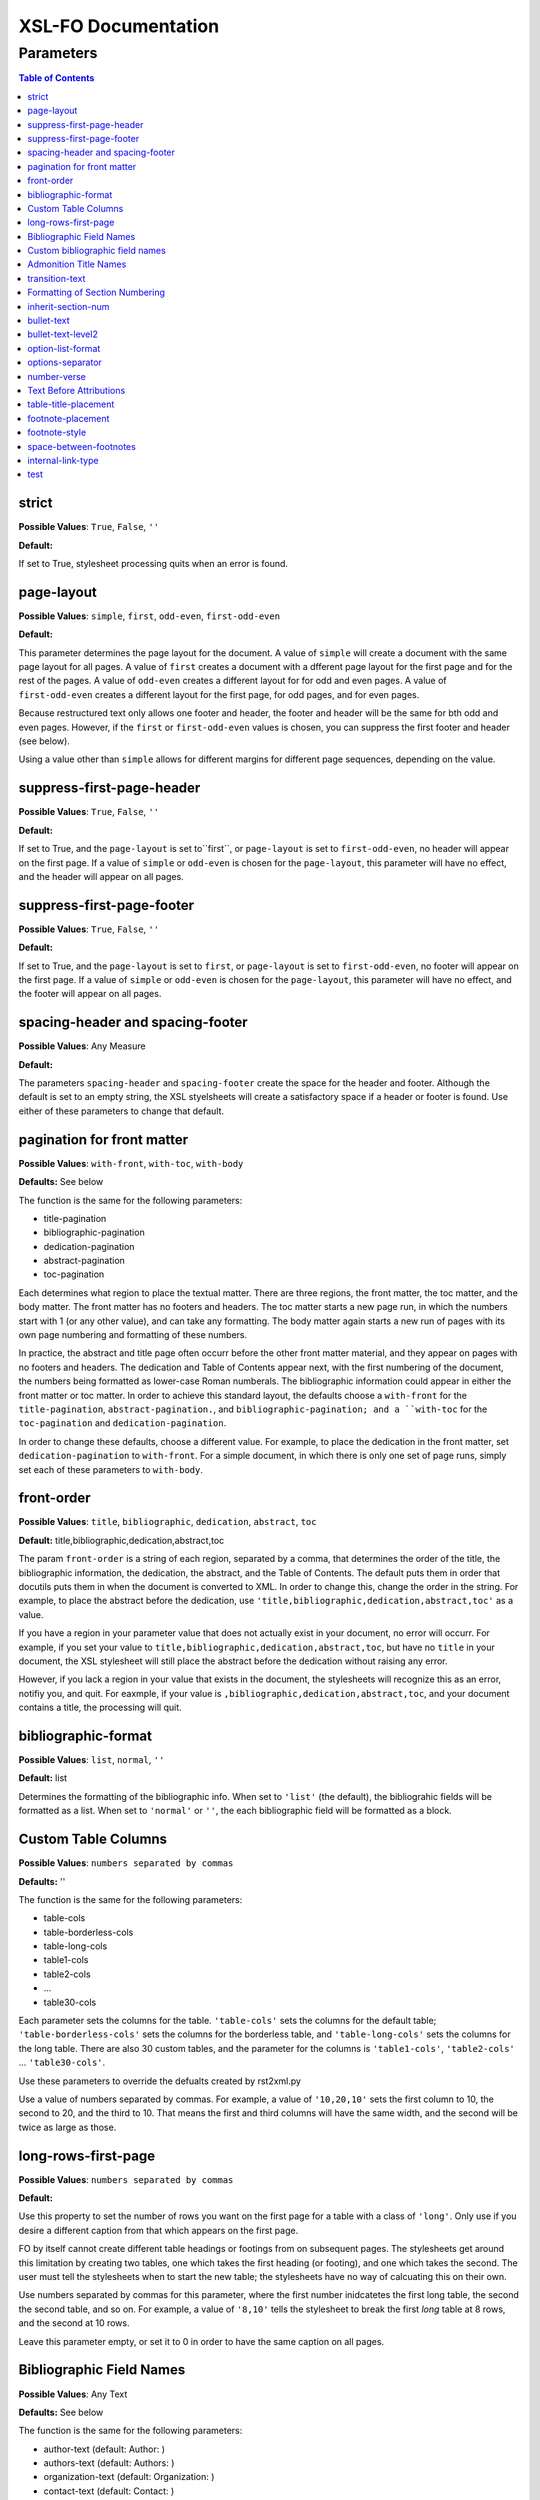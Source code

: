 ####################
XSL-FO Documentation
####################

^^^^^^^^^^
Parameters
^^^^^^^^^^

.. contents:: Table of Contents

strict
======

**Possible Values**: ``True``, ``False``, ``''``

**Default:**

If set to True, stylesheet processing quits when an error is
found.

page-layout
===========

**Possible Values**: ``simple``, ``first``, ``odd-even``,
``first-odd-even``

**Default:**

This parameter determines the page layout for the document. A
value of ``simple`` will create a document with the same page
layout for all pages. A value of ``first`` creates a document
with a dfferent page layout for the first page and for the rest
of the pages. A value of ``odd-even`` creates a different layout
for for odd and even pages. A value of ``first-odd-even`` creates
a different layout for the first page, for odd pages, and for
even pages.

Because restructured text only allows one footer and header, the
footer and header will be the same for bth odd and even pages.
However, if the ``first`` or ``first-odd-even`` values is chosen,
you can suppress the first footer and header (see below).

Using a value other than ``simple`` allows for different margins
for different page sequences, depending on the value.

suppress-first-page-header
==========================

**Possible Values**: ``True``, ``False``, ``''``

**Default:**

If set to True, and the ``page-layout`` is set to``first``, or
``page-layout`` is set to ``first-odd-even``, no header will
appear on the first page. If a value of ``simple`` or
``odd-even`` is chosen for the ``page-layout``, this parameter
will have no effect, and the header will appear on all pages.

suppress-first-page-footer
==========================

**Possible Values**: ``True``, ``False``, ``''``

**Default:**

If set to True, and the ``page-layout`` is set to ``first``, or
``page-layout`` is set to ``first-odd-even``, no footer will
appear on the first page. If a value of ``simple`` or
``odd-even`` is chosen for the ``page-layout``, this parameter
will have no effect, and the footer will appear on all pages.

spacing-header and spacing-footer
=================================

**Possible Values**: Any Measure

**Default:**

The parameters ``spacing-header`` and ``spacing-footer`` create
the space for the header and footer. Although the default is set
to an empty string, the XSL styelsheets will create a
satisfactory space if a header or footer is found. Use either of
these parameters to change that default.

pagination for front matter
===========================

**Possible Values**: ``with-front``, ``with-toc``, ``with-body``

**Defaults:** See below

The function is the same for the following parameters:

* title-pagination

* bibliographic-pagination

* dedication-pagination

* abstract-pagination

* toc-pagination

Each determines what region to place the textual matter. There
are three regions, the front matter, the toc matter, and the body
matter. The front matter has no footers and headers. The toc
matter starts a new page run, in which the numbers start with 1
(or any other value), and can take any formatting. The body
matter again starts a new run of pages with its own page
numbering and formatting of these numbers.

In practice, the abstract and title page often occurr before the
other front matter material, and they appear on pages with no
footers and headers. The dedication and Table of Contents appear
next, with the first numbering of the document, the numbers being
formatted as lower-case Roman numberals. The bibliographic
information could appear in either the front matter or toc
matter. In order to achieve this standard layout, the defaults
choose a ``with-front`` for the ``title-pagination``,
``abstract-pagination.``, and ``bibliographic-pagination; and a
``with-toc`` for the ``toc-pagination`` and
``dedication-pagination``.

In order to change these defaults, choose a different value. For
example, to place the dedication in the front matter, set
``dedication-pagination`` to ``with-front``. For a simple
document, in which there is only one set of page runs, simply set
each of these parameters to ``with-body``.

front-order
===========

**Possible Values**: ``title``, ``bibliographic``,
``dedication``, ``abstract``, ``toc``

**Default:** title,bibliographic,dedication,abstract,toc

The param ``front-order`` is a string of each region, separated
by a comma, that determines the order of the title, the
bibliographic information, the dedication, the abstract, and the
Table of Contents. The default puts them in order that docutils
puts them in when the document is converted to XML. In order to
change this, change the order in the string. For example, to
place the abstract before the dedication, use
``'title,bibliographic,dedication,abstract,toc'`` as a value.

If you have a region in your parameter value that does not
actually exist in your document, no error will occurr. For
example, if you set your value to
``title,bibliographic,dedication,abstract,toc``, but have no
``title`` in your document, the XSL stylesheet will still place
the abstract before the dedication without raising any error.

However, if you lack a region in your value that exists in the
document, the stylesheets will recognize this as an error,
notifiy you, and quit. For eaxmple, if your value is
``,bibliographic,dedication,abstract,toc``, and your document
contains a title, the processing will quit.

bibliographic-format
====================

**Possible Values**: ``list``, ``normal``, ``''``

**Default:** list

Determines the formatting of the bibliographic info. When set to
``'list'`` (the default), the bibliograhic fields will be
formatted as a list. When set to ``'normal'`` or ``''``, the each
bibliographic field will be formatted as a block.

Custom Table Columns
====================

**Possible Values**: ``numbers separated by commas``

**Defaults:** ''

The function is the same for the following parameters:

* table-cols

* table-borderless-cols

* table-long-cols

* table1-cols

* table2-cols

* ...

* table30-cols

Each parameter sets the columns for the table. ``'table-cols'``
sets the columns for the default table;
``'table-borderless-cols'`` sets the columns for the borderless
table, and ``'table-long-cols'`` sets the columns for the long
table. There are also 30 custom tables, and the parameter for the
columns is ``'table1-cols'``, ``'table2-cols'`` ...
``'table30-cols'``.

Use these parameters to override the defualts created by
rst2xml.py

Use a value of numbers separated by commas. For example, a value
of ``'10,20,10'`` sets the first column to 10, the second to 20,
and the third to 10. That means the first and third columns will
have the same width, and the second will be twice as large as
those.

long-rows-first-page
====================

**Possible Values**: ``numbers separated by commas``

**Default:**

Use this property to set the number of rows you want on the first
page for a table with a class of ``'long'``. Only use if you
desire a different caption from that which appears on the first
page.

FO by itself cannot create different table headings or footings
from on subsequent pages. The stylesheets get around this
limitation by creating two tables, one which takes the first
heading (or footing), and one which takes the second. The user
must tell the stylesheets when to start the new table; the
stylesheets have no way of calcuating this on their own.

Use numbers separated by commas for this parameter, where the
first number inidcatetes the first long table, the second the
second table, and so on. For example, a value of ``'8,10'`` tells
the stylesheet to break the first *long* table at 8 rows, and
the second at 10 rows.

Leave this parameter empty, or set it to 0 in order to have the
same caption on all pages.

Bibliographic Field Names
=========================

**Possible Values**: Any Text

**Defaults:** See below

The function is the same for the following parameters:

* author-text (default: Author: )

* authors-text (default: Authors: )

* organization-text (default: Organization: )

* contact-text (default: Contact: )

* status-text (default: Status: )

* copyright-text (default: Copyright: )

* address-text (default: Address: )

* version-text (default: Version: )

* revision-text (default: Revison: )

* date-text (default: Date: )

Each parameter sets the text in the list for that particular
bibliographic item. For example if you wanted to change the
default for ``contact`` from 'contact' to email, you would simply
set this value to 'email'.

Custom bibliographic field names
================================

**Possible Values**: Any Text

**Defaults:** ''

The function is the same for the following parameters:

* custom-bib-info1-name

* custom-bib-info2-name

* custom-bib-info3-name

* custom-bib-info4-name

* custom-bib-info5-name

* custom-bib-info6-name

* custom-bib-info7-name

* custom-bib-info8-name

* custom-bib-info9-name

* custom-bib-info10-name

Each parameter sets the value of the corresponding text for cutom
bibliographic fields.

Admonition Title Names
======================

**Possible Values**: Any Text

**Defaults:** See below

The function is the same for the following parameters:

* attention-title (default: Attention!)

* caution-title (default: Caution!)

* danger-title (default: !Danger!)

* error-title (default: Error)

* hint-title (default: Hint)

* important-title (default: Important)

* note-title (default: Note)

* tip-title (default: Tip)

* warning-title (default: Warning!)

Each parameter sets the text for the title for that particular
Admonition. For example if you wanted to change the default for
``attention-title`` from 'Important' to 'Pay Attention!', you
would simply set this value to 'Pay Attnetion!'.

transition-text
===============

**Possible Values**: Any Text

**Defaults:** \*\*\*

The text to use for a transtion element. Use any text (including
an empty string) to change that value.

Formatting of Section Numbering
===============================

**Possible Values**: Valid Number Formatting String

**Defaults:** See below

The function is the same for the following parameters:

* number-section1 (default: 1)

* number-section2 (default: .1)

* number-section3 (default: .1)

* number-section4 (default: .1)

* number-section5 (default: .1)

* number-section6 (default: .1)

* number-section7 (default: .1)

* number-section8 (default: .1)

* number-section9 (default: .1)

Each parameter sets the formatting (not the actual number) for
that particular level. The stylesheets allow for a great deal of
flexibility here. For example, in order to set a level 3 number
format to '(II)3.b', you would set ``number-section1`` to '(I)',
``number-section2`` to '.1' (the default, in this case, meaning
you woud not need to make a change), and ``number-section3`` to
'.a'.

inherit-section-num
===================

**Possible Values**: ``True``, ``False``

**Default:** True

If set to 'True', each section inherits the section numbering
from the sections above it. For example, section '1.1.2' will
appear as '1.1.2'. If set to 'False', the section number will
appear as '2'.

bullet-text
===========

**Possible Values**: Any Text

**Default:** •

Use to set the value for the bullets in a bullet list. If this
string is left blank, then the stylesheets will use the value in
the XML.

bullet-text-level2
==================

**Possible Values**: Any Text

**Default:** °

Use to set the value for the bullets in a nested bullet list. If
this string is left blank, then the stylesheets will use the
value in the XML.

option-list-format
==================

**Possible Values**: ``list``, ``definition``

**Default:** list

Use to determine the formatting of an options list. If ``list``
is choosen, then the options list is formatted as a traditional
list, with the options to the left and the description to the
right. If ``definition`` is choosen, the options list is
formatted as a defintion list, with the options above the
description, which is indented. Lists with long options are
probably better formatted using ``definition.``

options-separator
=================

**Possible Values**: Any Text

**Default:** ,

Use to set the value for the text that separates the options in
an option list. For example, if your RST file has ``-f -file`` as
the options, and you choose ';' as the ``options-separator``,
the output becomes ``-f; -file``.

number-verse
============

**Possible Values:** any positive integer, or ``''``

**Default:** 5

When set, this parameter numbers a line block ("verse") every
``value`` lines. The value of ``'5'`` numbers every 5th line. If
``number-verse`` is left empty, the line block will not be
numbered.

Text Before Attributions
========================

**Possible Values**: Any Text

**Defaults:** —

The function is the same for the following parameters:

* text-before-block-quote-attribution

* text-before-epigraph-attribution

* text-before-pull-quote-attribution

Each parameter determines the text before the attribution. When
the parameter is left empty, no text will appear before an
attribution.

table-title-placement
=====================

**Possible Values**: ``top``, ``bottom``

**Default:** bottom

Where to place the table title, or caption.

footnote-placement
==================

**Possible Values**: ``footnote``, ``endnote``

**Default:** footnote

This parameter determines whether footnotes will function as
footnotes, or endnotes. When ``footnote`` is choosen, footnotes
appear at the bottom of the page. When ``endnote`` is choosen,
the *numbered* footnotes appear as endnotes, in the same position
where they are in the RST document. If ``endnote`` is choosen,
symbolic footnotes still appear as footnotes, thus giving a user
the ability to use both footnotes and endnotes.

footnote-style
==============

**Possible Values**: ``list``, ``traditional``

**Default:** list

This parameter determines the style of the footnote or endnote
text. When ``'list'``, is choosen, the text is formatted as a
list, with the number as the item. When ``'traditional'`` is
choosen, the footnote appears in the more traditional manner, as
a paragraph with the first line indented.

space-between-footnotes
=======================

**Possible Values**: Any Measure

**Default:** 5pt

Use to set the space between footnotes. (I have not determined
how to set this property in the normal way, which is why this
property appears as a parameter, rather than in an attribute set,
like the other similar properties.)

internal-link-type
==================

**Possible Values**: ``link``, ``page``, ``page-link``

**Default:** link

When set to ``'page'``, the page number of the target appears.
When set to ``'link'``, the text of the link appears, and
clicking on that link takes you to the target. When set to
``'page-link'``, the page of the target appears, and clicking on
that page number takes you to the target.

test
====

**Possible Values**: ``True``, ``False``, ``''``

**Default:**

For testing purposes only.

